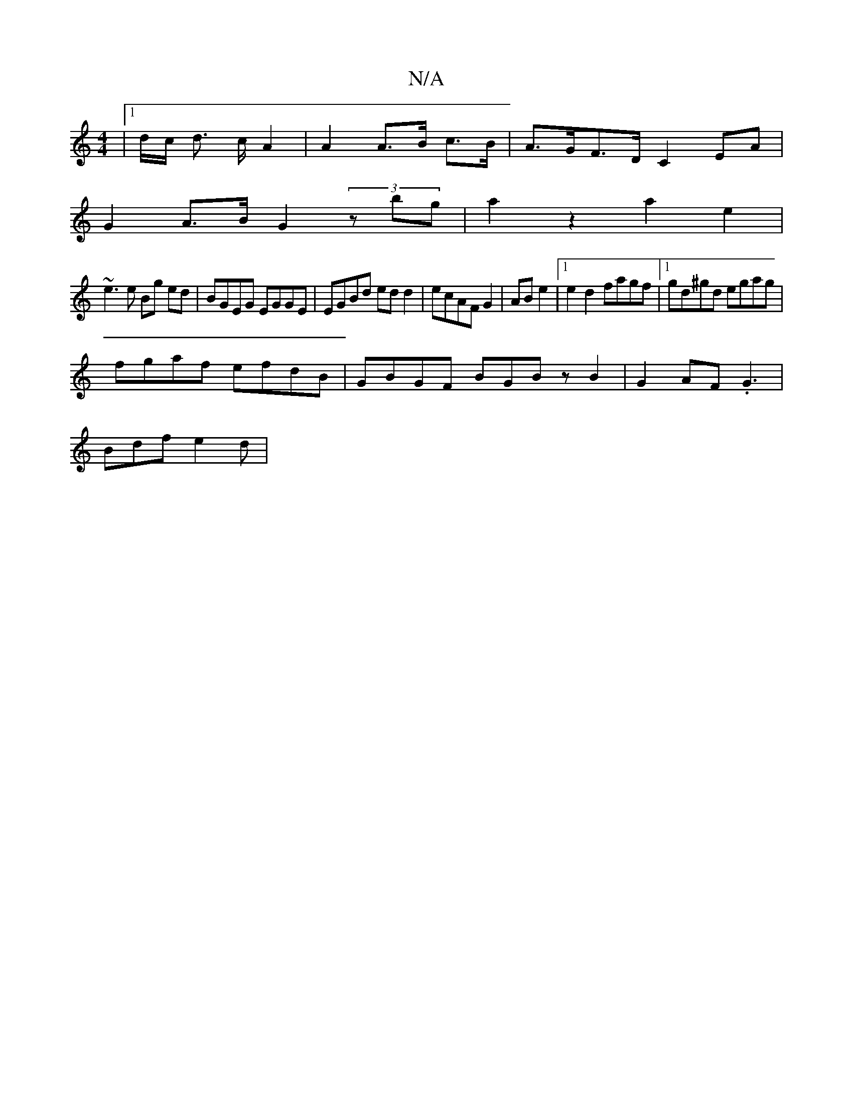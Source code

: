 X:1
T:N/A
M:4/4
R:N/A
K:Cmajor
2|1/2d1/2c/2 d> c A2 | A2 A>B c>B|A>GF>D C2 EA|
G2 A>B G2 (3zbg | a2 z2 a2e2 |
~e3e Bg ed | BGEG EGGE | EGBd edd2|ecAF G2|AB e2 |[1 e2d2 fagf|1 gd^gd egag|
fgaf efdB|GBGF BGBz B2|G2AF .G3 |
Bdf e2d | 